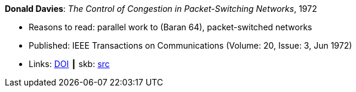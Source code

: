 *Donald Davies*: _The Control of Congestion in Packet-Switching Networks_, 1972

* Reasons to read: parallel work to (Baran 64), packet-switched networks
* Published: IEEE Transactions on Communications (Volume: 20, Issue: 3, Jun 1972)
* Links:
       link:https://doi.org/10.1109/TCOM.1972.1091198[DOI]
    ┃ skb: link:https://github.com/vdmeer/skb/tree/master/library/article/1970/davies-tcom-1972.adoc[src]
ifdef::local[]
    ┃ link:/library/article/1970/davies-tcom-1972.pdf[PDF]
endif::[]



